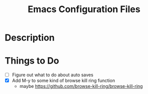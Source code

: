 #+TITLE: Emacs Configuration Files

* Description

* Things to Do
- [ ] Figure out what to do about auto saves
- [X] Add M-y  to some kind of browse kill ring function
  - maybe https://github.com/browse-kill-ring/browse-kill-ring

